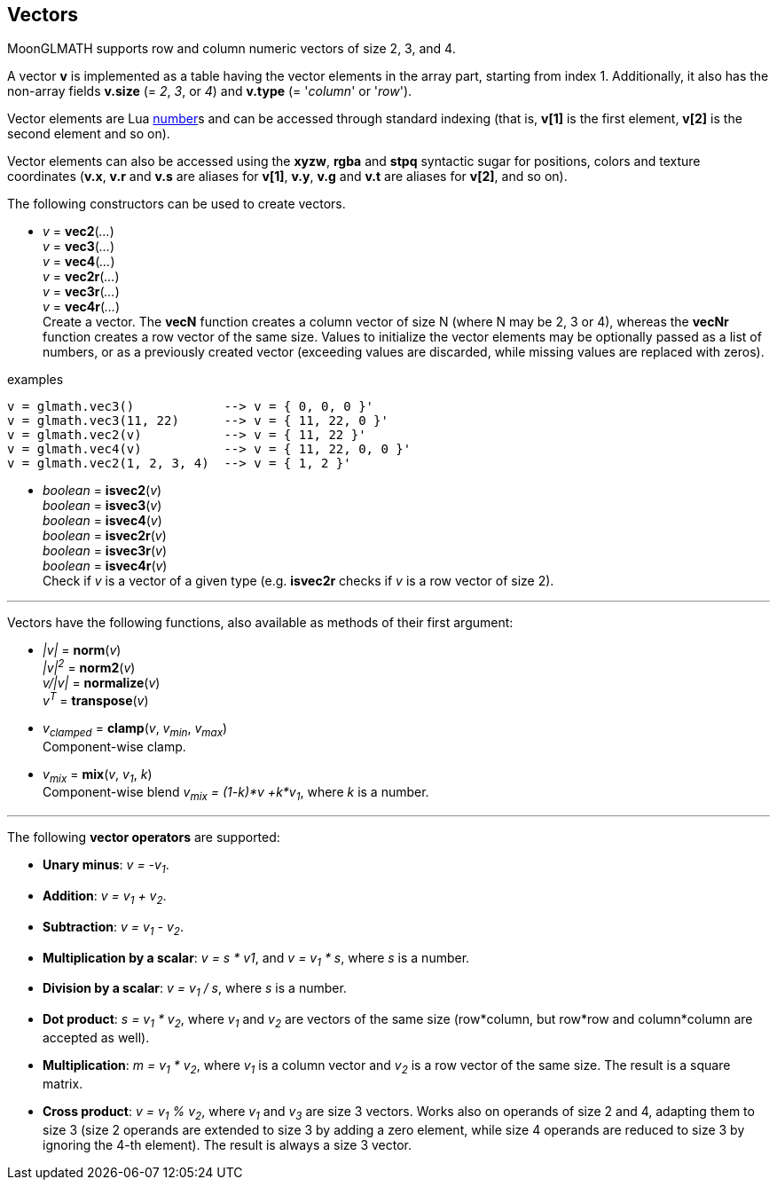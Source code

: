 
== Vectors

MoonGLMATH supports row and column numeric vectors of size 2, 3, and 4. 

A vector *v* is implemented as a table having the vector elements in the array part, 
starting from index 1. 
Additionally, it also has the non-array fields *v.size* (= _2_, _3_, or _4_) and
*v.type* (= '_column_' or '_row_').

Vector elements are Lua link:++http://www.lua.org/manual/5.3/manual.html#2.1++[number]s
and can be accessed through standard indexing (that is, *v[1]* is the first element, *v[2]*
is the second element and so on).

Vector elements can also be accessed using the *xyzw*, *rgba* and *stpq* syntactic sugar
for positions, colors and texture coordinates (*v.x*, *v.r* and *v.s* are aliases for *v[1]*, 
*v.y*, *v.g* and *v.t* are aliases for *v[2]*, and so on).

The following constructors can be used to create vectors.

[[glmath.vecN]]
* _v_ = *vec2*(_..._) +
_v_ = *vec3*(_..._) +
_v_ = *vec4*(_..._) +
_v_ = *vec2r*(_..._) +
_v_ = *vec3r*(_..._) +
_v_ = *vec4r*(_..._) +
[small]#Create a vector. 
The *vecN* function creates a column vector of size N (where N may be 2, 3 or 4), whereas the *vecNr* function creates a row vector of the same size. Values to initialize the vector elements may be optionally passed as a list of numbers, or as a previously created vector (exceeding values are discarded, while missing values are replaced with zeros).#

.examples
[source,lua]
----
v = glmath.vec3()            --> v = { 0, 0, 0 }'
v = glmath.vec3(11, 22)      --> v = { 11, 22, 0 }'
v = glmath.vec2(v)           --> v = { 11, 22 }'
v = glmath.vec4(v)           --> v = { 11, 22, 0, 0 }'
v = glmath.vec2(1, 2, 3, 4)  --> v = { 1, 2 }'
----

[[glmath.isvecN]]
* _boolean_ = *isvec2*(_v_) +
_boolean_ = *isvec3*(_v_) +
_boolean_ = *isvec4*(_v_) +
_boolean_ = *isvec2r*(_v_) +
_boolean_ = *isvec3r*(_v_) +
_boolean_ = *isvec4r*(_v_) +
[small]#Check if _v_ is a vector of a given type (e.g. *isvec2r* checks if _v_ is a row vector of size 2).#

'''
Vectors have the following functions, also available as methods of their first argument:

* _|v|_ = *norm*(_v_) +
_|v|^2^_ = *norm2*(_v_) +
_v/|v|_ = *normalize*(_v_) +
_v^T^_ = *transpose*(_v_) +

* _v~clamped~_ = *clamp*(_v_, _v~min~_, _v~max~_) +
[small]#Component-wise clamp.#

* _v~mix~_ = *mix*(_v_, _v~1~_, _k_) +
[small]#Component-wise blend _v~mix~ = (1-k)*v +k*v~1~_, where _k_ is a number.#

'''
The following *vector operators* are supported:

* *Unary minus*: _v = -v~1~_.
* *Addition*: _v = v~1~ + v~2~_.
* *Subtraction*: _v = v~1~ - v~2~_.
* *Multiplication by a scalar*: _v = s * v1_, and _v = v~1~ * s_, where _s_ is a number.
* *Division by a scalar*: _v = v~1~ / s_, where _s_ is a number.
* *Dot product*: _s = v~1~ * v~2~_, where _v~1~_ and _v~2~_ are vectors of the same size (row*column, but row*row and column*column are accepted as well).
* *Multiplication*: _m = v~1~ * v~2~_, where _v~1~_ is a column vector and _v~2~_ is a row vector of the same size. The result is a square matrix.
* *Cross product*: _v = v~1~ % v~2~_, where _v~1~_ and _v~3~_ are size 3 vectors. Works also on operands of size 2 and 4, adapting them to size 3 (size 2 operands are extended to size 3 by adding a zero element, while size 4 operands are reduced to size 3 by ignoring the 4-th element). 
The result is always a size 3 vector.

